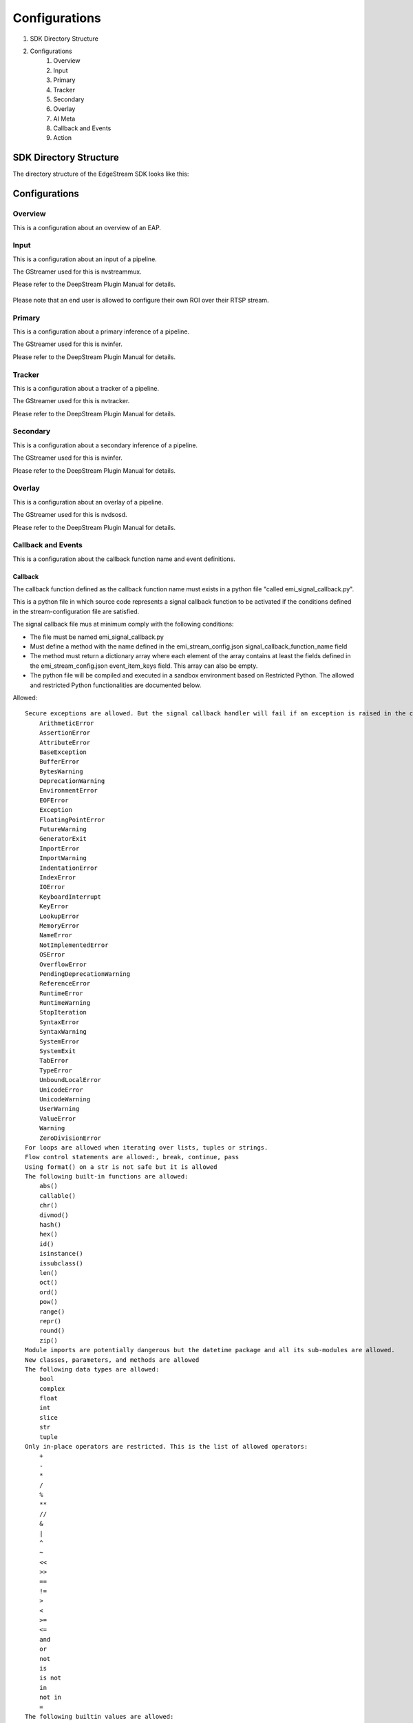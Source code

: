 Configurations
====================

#. SDK Directory Structure
#. Configurations
    #. Overview
    #. Input
    #. Primary
    #. Tracker
    #. Secondary
    #. Overlay
    #. AI Meta
    #. Callback and Events
    #. Action

============================================================
SDK Directory Structure
============================================================

The directory structure of the EdgeStream SDK looks like this:

    .. image:: images/sdk_directories.png
       :align: center

============================================================
Configurations
============================================================

----------------
Overview
----------------

This is a configuration about an overview of an EAP.

    .. image:: images/overview.png
       :align: center

----------------
Input
----------------

This is a configuration about an input of a pipeline.

The GStreamer used for this is nvstreammux.

Please refer to the DeepStream Plugin Manual for details.

    .. image:: images/input.png
       :align: center

Please note that an end user is allowed to configure their own ROI over their RTSP stream.

----------------
Primary
----------------

This is a configuration about a primary inference of a pipeline.

The GStreamer used for this is nvinfer.

Please refer to the DeepStream Plugin Manual for details.

    .. image:: images/primary.png
       :align: center

----------------
Tracker
----------------

This is a configuration about a tracker of a pipeline.

The GStreamer used for this is nvtracker.

Please refer to the DeepStream Plugin Manual for details.

    .. image:: images/tracker.png
       :align: center

----------------
Secondary
----------------

This is a configuration about a secondary inference of a pipeline.

The GStreamer used for this is nvinfer.

Please refer to the DeepStream Plugin Manual for details.

    .. image:: images/secondary.png
       :align: center

----------------
Overlay
----------------

This is a configuration about an overlay of a pipeline.

The GStreamer used for this is nvdsosd.

Please refer to the DeepStream Plugin Manual for details.

    .. image:: images/overlay.png
       :align: center

----------------------
Callback and Events
----------------------

This is a configuration about the callback function name and event definitions.

    .. image:: images/callback_and_events.png
       :align: center

^^^^^^^^^^^^^^^^^^^^^^^^^^^^
Callback
^^^^^^^^^^^^^^^^^^^^^^^^^^^^

The callback function defined as the callback function name must exists in a python file "called emi_signal_callback.py".

This is a python file in which source code represents a signal callback function to be activated if the conditions defined in the stream-configuration file are satisfied.

The signal callback file mus at minimum comply with the following conditions:

* The file must be named emi_signal_callback.py
* Must define a method with the name defined in the emi_stream_config.json signal_callback_function_name field
* The method must return a dictionary array where each element of the array contains at least the fields defined in the emi_stream_config.json event_item_keys field. This array can also be empty.
* The python file will be compiled and executed in a sandbox environment based on Restricted Python. The allowed and restricted Python functionalities are documented below.

Allowed::

    Secure exceptions are allowed. But the signal callback handler will fail if an exception is raised in the callback function. Here is a list of the allowed exceptions:
        ArithmeticError
        AssertionError
        AttributeError
        BaseException
        BufferError
        BytesWarning
        DeprecationWarning
        EnvironmentError
        EOFError
        Exception
        FloatingPointError
        FutureWarning
        GeneratorExit
        ImportError
        ImportWarning
        IndentationError
        IndexError
        IOError
        KeyboardInterrupt
        KeyError
        LookupError
        MemoryError
        NameError
        NotImplementedError
        OSError
        OverflowError
        PendingDeprecationWarning
        ReferenceError
        RuntimeError
        RuntimeWarning
        StopIteration
        SyntaxError
        SyntaxWarning
        SystemError
        SystemExit
        TabError
        TypeError
        UnboundLocalError
        UnicodeError
        UnicodeWarning
        UserWarning
        ValueError
        Warning
        ZeroDivisionError
    For loops are allowed when iterating over lists, tuples or strings.
    Flow control statements are allowed:, break, continue, pass
    Using format() on a str is not safe but it is allowed
    The following built-in functions are allowed:
        abs()
        callable()
        chr()
        divmod()
        hash()
        hex()
        id()
        isinstance()
        issubclass()
        len()
        oct()
        ord()
        pow()
        range()
        repr()
        round()
        zip()
    Module imports are potentially dangerous but the datetime package and all its sub-modules are allowed.
    New classes, parameters, and methods are allowed
    The following data types are allowed:
        bool
        complex
        float
        int
        slice
        str
        tuple
    Only in-place operators are restricted. This is the list of allowed operators:
        +
        -
        *
        /
        %
        **
        //
        &
        |
        ^
        ~
        <<
        >>
        ==
        !=
        >
        <
        >=
        <=
        and
        or
        not
        is
        is not
        in
        not in
        =
    The following builtin values are allowed:
        False
        None
        True
    While loops are allowed

Restricted::

    Attribute manipulation with builtin functions is restricted:
        setattr()
        getattr()
        delattr()
        hasattr()
    Attribute names that start with "_" are restricted
    compile() is restricted because it can be used to produce new unrestricted code
    For loops are restricted when iterating over dict
    dir() is restricted because it returns all properties and methods of an object
    Direct IO is restricted:
        execfile()
        file()
        input()
        open()
        raw_input()
    eval() calls are restricted
    The following exceptions are restricted:
        BlockingIOError
        BrokenPipeError
        ChildProcessError
        ConnectionAbortedError
        ConnectionError
        ConnectionRefusedError
        ConnectionResetError
        FileExistsError
        FileNotFoundError
        InterruptedError
        IsADirectoryError
        ModuleNotFoundError
        NotADirectoryError
        PermissionError
        ProcessLookupError
        RecursionError
        ResourceWarning
        StandardError
        StopAsyncIteration
        TimeoutError
        UnicodeDecodeError
        UnicodeEncodeError
        UnicodeTranslateError
        WindowsError
    exec() calls are restricted because it can be used to execute unrestricted code
    The following built-in functions are restricted:
        all()
        any()
        apply()
        bin()
        buffer()
        classmethod()
        cmp()
        coerce()
        enumerate()
        filter()
        intern()
        iter()
        map()
        max()
        memoryview()
        min()
        sorted()
        staticmethod()
        sum()
        super()
        type()
        unichr()
    Global built-ins access is restricted
    All imports are restricted except the ones mentioned before
    Namespace access is restricted:
        globals()
        locals()
        vars()
    In-place operators are restricted:
        +=
        -=
        *=
        /=
        %=
        //=
        **=
        &=
        |=
        ^=
        >>=
        <<=
    Prints are restricted
    Strings that describe Python are restricted, there's no point to including these:
        copyright()
        credits()
        exit()
        help()
        license()
        quit()
    Some data types alias are restricted:
        bytearray
        dict
        file
        list
        long
        unicode
        xrange
        basestring
        object
        property

----------------
Action
----------------

An action is executed when an event matchs a user defined action rule.

The following actions are available on the EMI's Edge AI Platform.

#. Recording
#. Upload to Amazon Kinesis Firehorse
#. Send a notification email

^^^^^^^^^^^^^^^^^^^^^^^^^^^^
Recording
^^^^^^^^^^^^^^^^^^^^^^^^^^^^

The EdgeStream application implements the video recording module which records videos for each incoming event, this module is configured according to established actions into the stream configuration file.

The actions determine the video duration for:

Pre-recording: recorded video before triggering an event.
Post-recording: recorded video after triggering an event.

    .. image:: images/prerecording.png
       :align: center

The videos for both recording processes will have the same duration.

Record action

This action establishes the duration of videos for pre-recording and post-recording equivalently. It must define as integer value.

.. code-block:: json

    "action":{
        "action_name": "record", "duration_in_seconds": 15
    }

Video prolongation for post-recording

This recording module performs a video prolongation in post-recording for incoming events during the recording process. The video prolongation depends on the record time, defined in actions, and the time for each incoming event. The next figure shows how the video prolongation works.

    .. image:: images/recording_processing_rules.png
       :align: center

* Tr = Record time
* T0 = Initial post-record by first event
* T1 = Arrival time for second event
* T2 = Arrival time for third event
* Tr - T1 = video prolongation by second event
* Tr - T2 = video prolongation by third event

Format name for recorded video::

    stream_id_%ID_%Y-%m-%dT%H:%M:%S%z.mp4

* ID = Identifier
* Y = year
* m = month
* d = day
* H = hour
* M = minute
* S = seconds
* z = numeric time zone

^^^^^^^^^^^^^^^^^^^^^^^^^^^^^^^^^^^^^^
Upload to Amazon Kinesis Firehorse
^^^^^^^^^^^^^^^^^^^^^^^^^^^^^^^^^^^^^^

This is one of delegate actions executed by a Device Agent.

It will upload an event to a user defined location of the Amazon Kinesis Firehorse.

^^^^^^^^^^^^^^^^^^^^^^^^^^^^^^^^^^^^^^
Send a notification email
^^^^^^^^^^^^^^^^^^^^^^^^^^^^^^^^^^^^^^

This is one of delegate actions executed by a Device Agent.

It will send an event to a user defined email address.